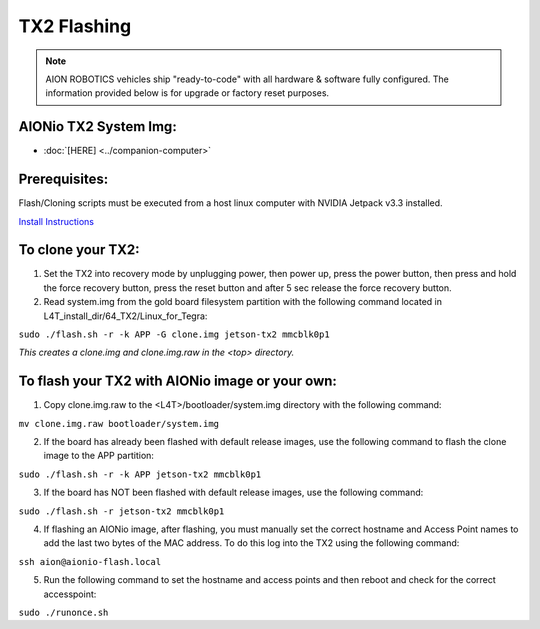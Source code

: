 ============
TX2 Flashing
============

.. note:: AION ROBOTICS vehicles ship "ready-to-code" with all hardware & software fully configured. The information provided below is for upgrade or factory reset purposes.

AIONio TX2 System Img:
----------------------

- :doc:`[HERE] <../companion-computer>`

Prerequisites:
--------------

Flash/Cloning scripts must be executed from a host linux computer with NVIDIA Jetpack v3.3 installed.

`Install Instructions <https://developer.nvidia.com/embedded/jetpack>`_



To clone your TX2:
------------------

1. Set the TX2 into recovery mode by unplugging power, then power up, press the power button, then press and hold the force recovery button, press the reset button and after 5 sec release the force recovery button.

2. Read system.img from the gold board filesystem partition with the following command located in L4T_install_dir/64_TX2/Linux_for_Tegra:

``sudo ./flash.sh -r -k APP -G clone.img jetson-tx2 mmcblk0p1``

*This creates a clone.img and clone.img.raw in the <top> directory.*

To flash your TX2 with AIONio image or your own:
------------------------------------------------

1. Copy clone.img.raw to the <L4T>/bootloader/system.img directory with the following command:

``mv clone.img.raw bootloader/system.img``

2. If the board has already been flashed with default release images, use the following command to flash the clone image to the APP partition:

``sudo ./flash.sh -r -k APP jetson-tx2 mmcblk0p1``

3. If the board has NOT been flashed with default release images, use the following command:

``sudo ./flash.sh -r jetson-tx2 mmcblk0p1``

4. If flashing an AIONio image, after flashing, you must manually set the correct hostname and Access Point names to add the last two bytes of the MAC address. To do this log into the TX2 using the following command:

``ssh aion@aionio-flash.local``

5. Run the following command to set the hostname and access points and then reboot and check for the correct accesspoint:

``sudo ./runonce.sh``

